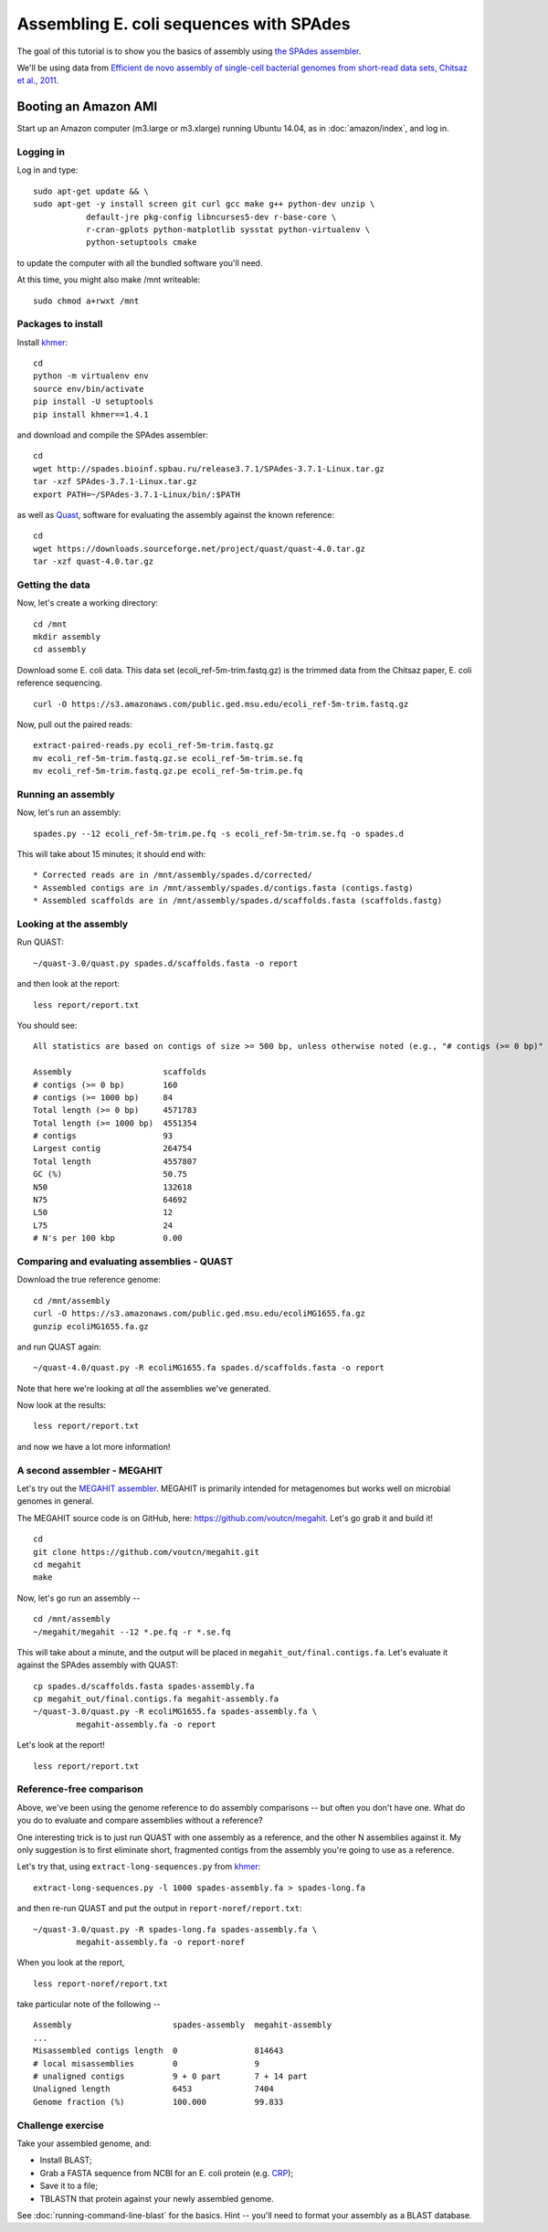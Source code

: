 ========================================
Assembling E. coli sequences with SPAdes
========================================

The goal of this tutorial is to show you the basics of assembly using
`the SPAdes assembler <http://bioinf.spbau.ru/spades>`__.

We'll be using data from `Efficient de novo assembly of single-cell
bacterial genomes from short-read data sets, Chitsaz et al., 2011
<http://www.ncbi.nlm.nih.gov/pubmed/21926975>`__.

Booting an Amazon AMI
~~~~~~~~~~~~~~~~~~~~~

Start up an Amazon computer (m3.large or m3.xlarge) running
Ubuntu 14.04, as in :doc:`amazon/index`, and log in.

Logging in
==========

Log in and type::

   sudo apt-get update && \
   sudo apt-get -y install screen git curl gcc make g++ python-dev unzip \
              default-jre pkg-config libncurses5-dev r-base-core \
              r-cran-gplots python-matplotlib sysstat python-virtualenv \
              python-setuptools cmake

to update the computer with all the bundled software you'll need.

At this time, you might also make /mnt writeable::

   sudo chmod a+rwxt /mnt

Packages to install
===================

Install `khmer <http://khmer.readthedocs.org/>`__::

   cd
   python -m virtualenv env
   source env/bin/activate
   pip install -U setuptools
   pip install khmer==1.4.1

and download and compile the SPAdes assembler::

   cd
   wget http://spades.bioinf.spbau.ru/release3.7.1/SPAdes-3.7.1-Linux.tar.gz
   tar -xzf SPAdes-3.7.1-Linux.tar.gz
   export PATH=~/SPAdes-3.7.1-Linux/bin/:$PATH


as well as `Quast <http://quast.bioinf.spbau.ru/manual.html>`__,
software for evaluating the assembly against the known reference: ::

   cd
   wget https://downloads.sourceforge.net/project/quast/quast-4.0.tar.gz
   tar -xzf quast-4.0.tar.gz

Getting the data
================

Now, let's create a working directory::

   cd /mnt
   mkdir assembly
   cd assembly

Download some E. coli data.  This data set
(ecoli_ref-5m-trim.fastq.gz) is the trimmed data from the Chitsaz
paper, E. coli reference sequencing. ::

   curl -O https://s3.amazonaws.com/public.ged.msu.edu/ecoli_ref-5m-trim.fastq.gz

Now, pull out the paired reads::

   extract-paired-reads.py ecoli_ref-5m-trim.fastq.gz
   mv ecoli_ref-5m-trim.fastq.gz.se ecoli_ref-5m-trim.se.fq
   mv ecoli_ref-5m-trim.fastq.gz.pe ecoli_ref-5m-trim.pe.fq

Running an assembly
===================

Now, let's run an assembly::

   spades.py --12 ecoli_ref-5m-trim.pe.fq -s ecoli_ref-5m-trim.se.fq -o spades.d

This will take about 15 minutes; it should end with::


   * Corrected reads are in /mnt/assembly/spades.d/corrected/
   * Assembled contigs are in /mnt/assembly/spades.d/contigs.fasta (contigs.fastg)
   * Assembled scaffolds are in /mnt/assembly/spades.d/scaffolds.fasta (scaffolds.fastg)

Looking at the assembly
=======================

Run QUAST::

   ~/quast-3.0/quast.py spades.d/scaffolds.fasta -o report

and then look at the report::

   less report/report.txt

You should see::

   All statistics are based on contigs of size >= 500 bp, unless otherwise noted (e.g., "# contigs (>= 0 bp)" and "Total length (>= 0 bp)" include all contigs).

   Assembly                   scaffolds
   # contigs (>= 0 bp)        160      
   # contigs (>= 1000 bp)     84       
   Total length (>= 0 bp)     4571783  
   Total length (>= 1000 bp)  4551354  
   # contigs                  93       
   Largest contig             264754   
   Total length               4557807  
   GC (%)                     50.75    
   N50                        132618   
   N75                        64692    
   L50                        12       
   L75                        24       
   # N's per 100 kbp          0.00     

Comparing and evaluating assemblies - QUAST
===========================================

Download the true reference genome::

   cd /mnt/assembly
   curl -O https://s3.amazonaws.com/public.ged.msu.edu/ecoliMG1655.fa.gz
   gunzip ecoliMG1655.fa.gz

and run QUAST again::

   ~/quast-4.0/quast.py -R ecoliMG1655.fa spades.d/scaffolds.fasta -o report

Note that here we're looking at *all* the assemblies we've generated.

Now look at the results::

   less report/report.txt

and now we have a lot more information!

A second assembler - MEGAHIT
============================

Let's try out the `MEGAHIT assembler
<http://www.ncbi.nlm.nih.gov/pubmed/25609793>`__.  MEGAHIT is
primarily intended for metagenomes but works well on microbial genomes
in general.

The MEGAHIT source code is on GitHub, here:
https://github.com/voutcn/megahit.  Let's go grab it and build it!
::

   cd
   git clone https://github.com/voutcn/megahit.git
   cd megahit
   make

Now, let's go run an assembly -- ::

   cd /mnt/assembly
   ~/megahit/megahit --12 *.pe.fq -r *.se.fq

This will take about a minute, and the output will be placed in
``megahit_out/final.contigs.fa``.  Let's evaluate it against the SPAdes
assembly with QUAST::

   cp spades.d/scaffolds.fasta spades-assembly.fa
   cp megahit_out/final.contigs.fa megahit-assembly.fa
   ~/quast-3.0/quast.py -R ecoliMG1655.fa spades-assembly.fa \
            megahit-assembly.fa -o report

Let's look at the report! ::

   less report/report.txt

Reference-free comparison
=========================

Above, we've been using the genome reference to do assembly
comparisons -- but often you don't have one. What do you do to
evaluate and compare assemblies without a reference?

One interesting trick is to just run QUAST with one assembly as a reference,
and the other N assemblies against it.  My only suggestion is to first
eliminate short, fragmented contigs from the assembly you're going to use
as a reference.

Let's try that, using ``extract-long-sequences.py`` from `khmer
<http://khmer.readthedocs.org>`__::

   extract-long-sequences.py -l 1000 spades-assembly.fa > spades-long.fa

and then re-run QUAST and put the output in ``report-noref/report.txt``::

   ~/quast-3.0/quast.py -R spades-long.fa spades-assembly.fa \
            megahit-assembly.fa -o report-noref

When you look at the report, ::

   less report-noref/report.txt

take particular note of the following -- ::

   Assembly                     spades-assembly  megahit-assembly
   ...
   Misassembled contigs length  0                814643          
   # local misassemblies        0                9               
   # unaligned contigs          9 + 0 part       7 + 14 part     
   Unaligned length             6453             7404            
   Genome fraction (%)          100.000          99.833          

Challenge exercise
==================

Take your assembled genome, and:

* Install BLAST;
* Grab a FASTA sequence from NCBI for an E. coli protein (e.g. `CRP <http://athyra.idyll.org/~t/crp.fa>`__);
* Save it to a file;
* TBLASTN that protein against your newly assembled genome.

See :doc:`running-command-line-blast` for the basics.
Hint -- you'll need to format your assembly as a BLAST database.
